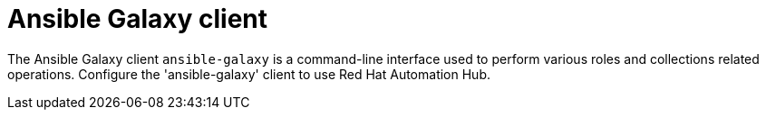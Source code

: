 // Module included in the following assemblies:
// assembly-configuring-ansible-galaxy-client.adoc

[id="con-ansible-galaxy-client_{context}"]

= Ansible Galaxy client

The Ansible Galaxy client `ansible-galaxy` is a command-line interface used to perform various roles and collections related operations. Configure the 'ansible-galaxy' client to use Red Hat Automation Hub.

// .Additional resources
// * A bulleted list of links to other material closely related to the contents of the procedure module.
// * Currently, modules cannot include xrefs, so you cannot include links to other content in your collection. If you need to link to another assembly, add the xref to the assembly that includes this module.
